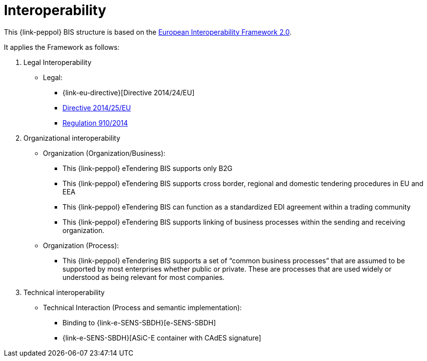 
= Interoperability

This {link-peppol} BIS structure is based on the link:https://ec.europa.eu/isa2/home_en[European Interoperability Framework 2.0].

It applies the Framework as follows:

. Legal Interoperability
* Legal:
** {link-eu-directive}[Directive 2014/24/EU]
** link:http://eur-lex.europa.eu/legal-content/EN/TXT/HTML/?uri=CELEX:32014L0025&from=EN[Directive 2014/25/EU]
** link:http://eur-lex.europa.eu/legal-content/EN/TXT/HTML/?uri=CELEX:32014R0910&from=EN[Regulation 910/2014]

. Organizational interoperability
* Organization (Organization/Business):
** This {link-peppol} eTendering BIS supports only B2G
** This {link-peppol} eTendering BIS supports cross border, regional and domestic tendering procedures in EU and EEA
** This  {link-peppol} eTendering BIS can function as a standardized EDI agreement within a trading community
** This  {link-peppol} eTendering BIS supports linking of business processes within the sending and receiving organization.
* Organization (Process):
** This  {link-peppol} eTendering BIS supports a set of “common business processes” that are assumed to be supported by most enterprises whether public or private. These are processes that are used widely or understood as being relevant for most companies.

. Technical interoperability
* Technical Interaction (Process and semantic implementation):
** Binding to {link-e-SENS-SBDH}[e-SENS-SBDH]
** {link-e-SENS-SBDH}[ASiC-E container with CAdES signature]
